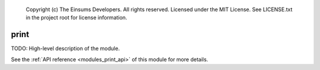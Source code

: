     Copyright (c) The Einsums Developers. All rights reserved.
    Licensed under the MIT License. See LICENSE.txt in the project root for license information.

.. _modules_print:

=====
print
=====

TODO: High-level description of the module.

See the :ref:`API reference <modules_print_api>` of this module for more
details.

